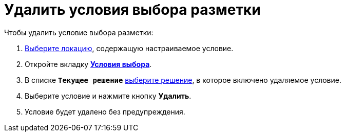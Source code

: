 = Удалить условия выбора разметки

.Чтобы удалить условие выбора разметки:
. xref:locationsSelect.adoc[Выберите локацию], содержащую настраиваемое условие.
. Откройте вкладку xref:interfaceConditionsTab.adoc[*Условия выбора*].
. В списке `*Текущее решение*` xref:solutionChangeCurrent.adoc[выберите решение], в которое включено удаляемое условие.
. Выберите условие и нажмите кнопку *Удалить*.
. Условие будет удалено без предупреждения.
